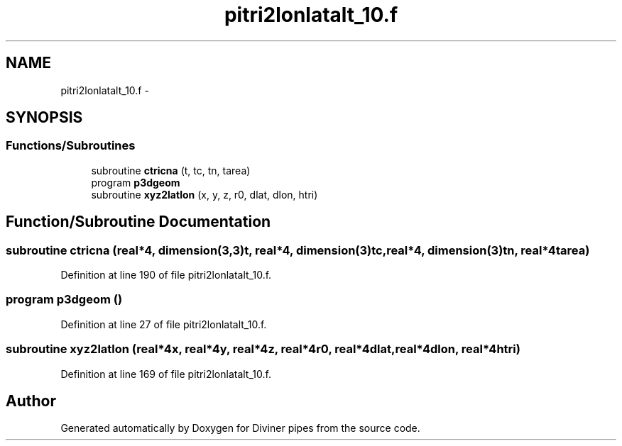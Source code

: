 .TH "pitri2lonlatalt_10.f" 3 "Tue Sep 4 2012" "Diviner pipes" \" -*- nroff -*-
.ad l
.nh
.SH NAME
pitri2lonlatalt_10.f \- 
.SH SYNOPSIS
.br
.PP
.SS "Functions/Subroutines"

.in +1c
.ti -1c
.RI "subroutine \fBctricna\fP (t, tc, tn, tarea)"
.br
.ti -1c
.RI "program \fBp3dgeom\fP"
.br
.ti -1c
.RI "subroutine \fBxyz2latlon\fP (x, y, z, r0, dlat, dlon, htri)"
.br
.in -1c
.SH "Function/Subroutine Documentation"
.PP 
.SS "subroutine ctricna (real*4, dimension(3,3)t, real*4, dimension(3)tc, real*4, dimension(3)tn, real*4tarea)"

.PP
Definition at line 190 of file pitri2lonlatalt_10\&.f\&.
.SS "program p3dgeom ()"

.PP
Definition at line 27 of file pitri2lonlatalt_10\&.f\&.
.SS "subroutine xyz2latlon (real*4x, real*4y, real*4z, real*4r0, real*4dlat, real*4dlon, real*4htri)"

.PP
Definition at line 169 of file pitri2lonlatalt_10\&.f\&.
.SH "Author"
.PP 
Generated automatically by Doxygen for Diviner pipes from the source code\&.
